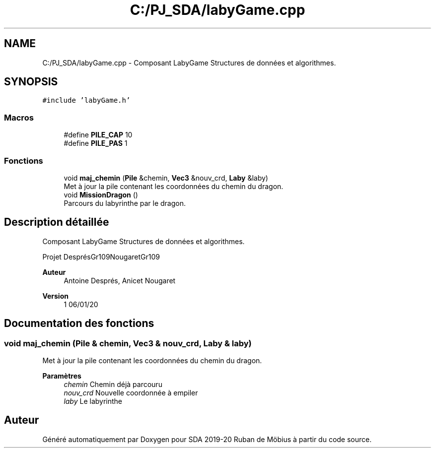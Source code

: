 .TH "C:/PJ_SDA/labyGame.cpp" 3 "Vendredi 3 Janvier 2020" "Version sp5_03.01.2020" "SDA 2019-20 Ruban de Möbius" \" -*- nroff -*-
.ad l
.nh
.SH NAME
C:/PJ_SDA/labyGame.cpp \- Composant LabyGame Structures de données et algorithmes\&.  

.SH SYNOPSIS
.br
.PP
\fC#include 'labyGame\&.h'\fP
.br

.SS "Macros"

.in +1c
.ti -1c
.RI "#define \fBPILE_CAP\fP   10"
.br
.ti -1c
.RI "#define \fBPILE_PAS\fP   1"
.br
.in -1c
.SS "Fonctions"

.in +1c
.ti -1c
.RI "void \fBmaj_chemin\fP (\fBPile\fP &chemin, \fBVec3\fP &nouv_crd, \fBLaby\fP &laby)"
.br
.RI "Met à jour la pile contenant les coordonnées du chemin du dragon\&. "
.ti -1c
.RI "void \fBMissionDragon\fP ()"
.br
.RI "Parcours du labyrinthe par le dragon\&. "
.in -1c
.SH "Description détaillée"
.PP 
Composant LabyGame Structures de données et algorithmes\&. 

Projet DesprésGr109NougaretGr109 
.PP
\fBAuteur\fP
.RS 4
Antoine Després, Anicet Nougaret 
.RE
.PP
\fBVersion\fP
.RS 4
1 06/01/20 
.RE
.PP

.SH "Documentation des fonctions"
.PP 
.SS "void maj_chemin (\fBPile\fP & chemin, \fBVec3\fP & nouv_crd, \fBLaby\fP & laby)"

.PP
Met à jour la pile contenant les coordonnées du chemin du dragon\&. 
.PP
\fBParamètres\fP
.RS 4
\fIchemin\fP Chemin déjà parcouru 
.br
\fInouv_crd\fP Nouvelle coordonnée à empiler 
.br
\fIlaby\fP Le labyrinthe 
.RE
.PP

.SH "Auteur"
.PP 
Généré automatiquement par Doxygen pour SDA 2019-20 Ruban de Möbius à partir du code source\&.
